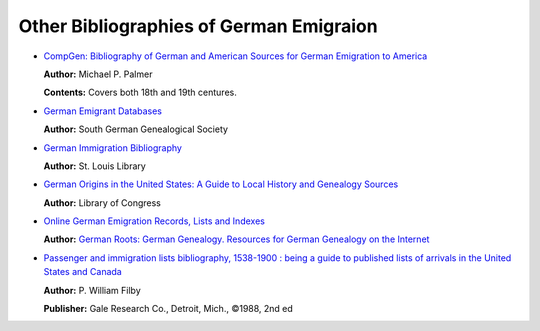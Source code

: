 Other Bibliographies of German Emigraion
========================================

-  `CompGen: Bibliography of German and American Sources for German
   Emigration to
   America <https://www.genealogienetz.de/misc/emig/emigrati.html>`__

   **Author:** Michael P. Palmer

   **Contents:** Covers both 18th and 19th centures.

-  `German Emigrant
   Databases <https://www.wgff.de/linkliste.php?subject=auswanderer>`__

   **Author:** South German Genealogical Society

-  `German Immigration
   Bibliography <https://www.slcl.org/sites/default/files/Sources%20in%20the%20History%20&%20Genealogy%20Department%20pertaining%20to%2019th%20German%20immigration.pdf>`__

   **Author:** St. Louis Library

-  `German Origins in the United States: A Guide to Local History and
   Genealogy
   Sources <https://guides.loc.gov/german-genealogy/emigration-from-germany/palatinate>`__

   **Author:** Library of Congress

-  `Online German Emigration Records, Lists and
   Indexes <https://www.germanroots.com/emigration.html>`__

   **Author:** `German Roots: German Genealogy. Resources for German
   Genealogy on the Internet <https://www.germanroots.com>`__

-  `Passenger and immigration lists bibliography, 1538-1900 : being a
   guide to published lists of arrivals in the United States and
   Canada <https://www.worldcat.org/title/passenger-and-immigration-lists-bibliography-1538-1900-being-a-guide-to-published-lists-of-arrivals-in-the-united-states-and-canada/oclc/18413213>`__

   **Author:** P. William Filby

   **Publisher:** Gale Research Co., Detroit, Mich., ©1988, 2nd ed
